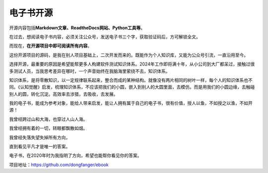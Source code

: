 电子书开源
==========

|image1|

开源内容包括\ **Markdown文章、ReadtheDocs网站、Python工具等**\ 。

|image2|

|image3|

在过去，想阅读电子书内容，必须关注公众号，发送电子书三个字，获取验证码后，方可解锁全文。

而现在，\ **在开源项目中即可阅读所有内容**\ 。

这份开源项目的源码，是我在别人项目基础上，二次开发而来的。既能作为个人知识库，又能为公众号引流，一直沿用至今。

选择开源，最重要的原因是希望能帮更多人构建软件测试知识体系。2024年工作即将满十年，从小公司到大厂都呆过，接触过很多测试人员，当我思考差异在哪时，一个声音始终在我脑海里萦绕不去，知识体系。

知识体系，是将零散知识，以一定规律联系起来，整合而成的某种结构。就像没有两片相同的树叶一样，每个人的知识体系也不同。《认知觉醒》启发，梳理知识体系，不应该把我们的小圆，嵌入到别人的大圆里面，去模仿。而是用我们的小圆边缘，去触碰别人的圆，转化沉淀。高效率去涉猎，去吸收，去发展。

我的电子书，能成为参考对象，能给人带来启发，能让人拥有属于自己的电子书，很有价值，授人以鱼，不如授之以渔，不如开源！

我曾经跨过山和大海，也穿过人山人海。

我曾经拥有着的一切，转眼都飘散如烟。

我曾经失落失望失掉所有方向，

直到看见平凡才是唯一的答案。

电子书，在2020年时为我指明了方向，希望也能帮你看见你的答案。

|image4|

项目地址：https://github.com/dongfanger/ebook

.. |image1| image:: ../wanggang.png
.. |image2| image:: 000002-电子书开源/2023-12-23_195037.png
.. |image3| image:: 000002-电子书开源/2023-12-23_172818_副本.png
.. |image4| image:: 000002-电子书开源/2023-12-23_230106_副本.png
